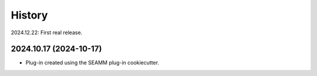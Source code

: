 =======
History
=======

2024.12.22: First real release.

2024.10.17 (2024-10-17)
-----------------------

* Plug-in created using the SEAMM plug-in cookiecutter.
